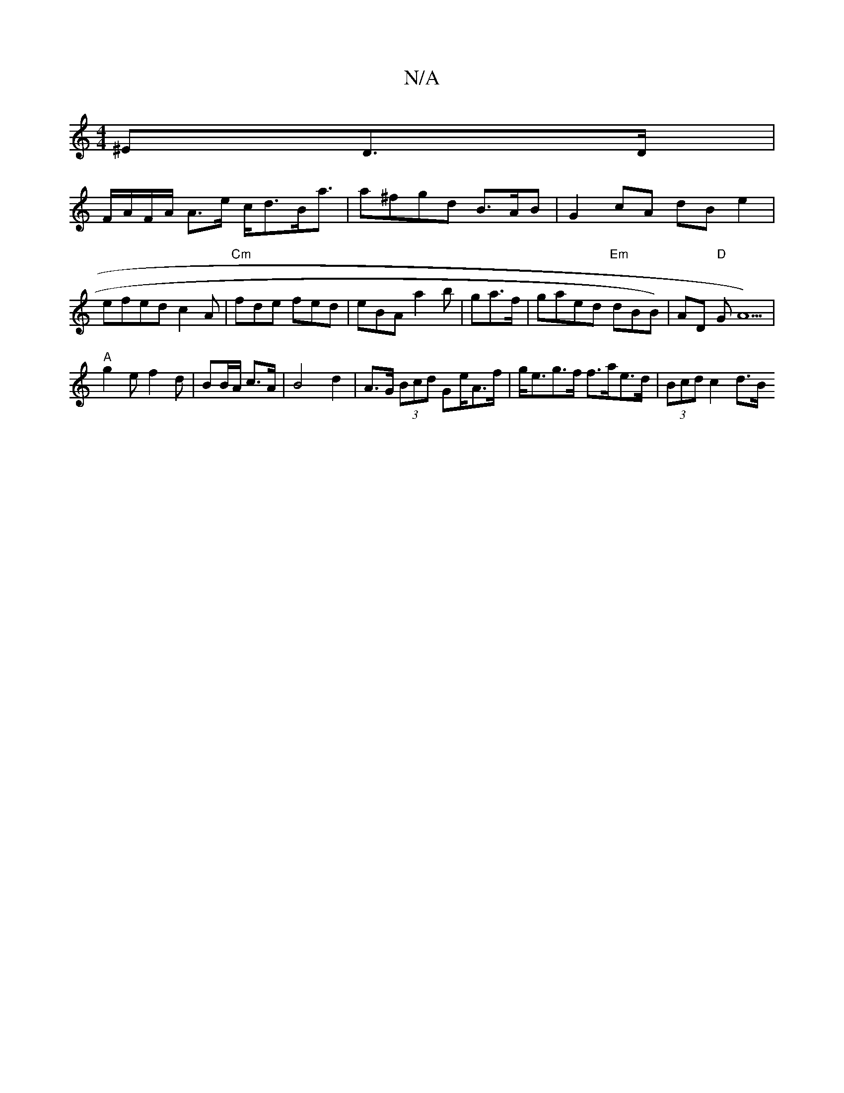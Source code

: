 X:1
T:N/A
M:4/4
R:N/A
K:Cmajor
>^ED>D|
F/A/F/A/ A>e c<dB<a | a^fgd B>AB | G2 cA dB e2 |efed c2A|"Cm"fde fed|eBA a2b-|ga>f|gaed "Em"dBB)|AD "D"GA5) | "A"
g2e f2 d | BB/A/ c>A |B4- d2 | A>G (3Bcd g,e/A>f|g<eg>f f>ae>d | (3Bcd c2 d>B 